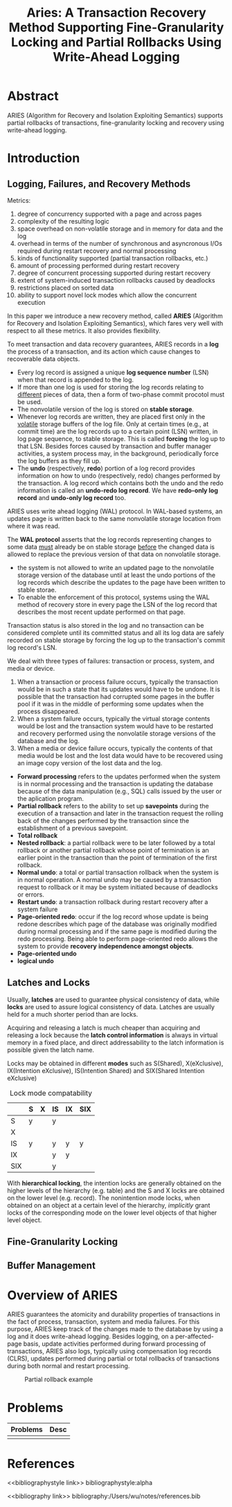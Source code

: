 #+title: Aries: A Transaction Recovery Method Supporting Fine-Granularity Locking and Partial Rollbacks Using Write-Ahead Logging

#+LATEX_HEADER: \input{/Users/wu/notes/preamble.tex}
#+EXPORT_FILE_NAME: ../../latex/papers/transaction/aries.tex
#+LATEX_HEADER: \graphicspath{{../../../paper/transaction/}}
#+OPTIONS: toc:nil
#+STARTUP: shrink


* Abstract
        ARIES (Algorithm for Recovery and Isolation Exploiting Semantics) supports partial rollbacks of
        transactions, fine-granularity locking and recovery using write-ahead logging.
* Introduction
** Logging, Failures, and Recovery Methods
        Metrics:
        1. degree of concurrency supported with a page and across pages
        2. complexity of the resulting logic
        3. space overhead on non-volatile storage and in memory for data and the log
        4. overhead in terms of the number of synchronous and asyncronous I/Os required during restart
           recovery and normal processing
        5. kinds of functionality supported (partial transaction rollbacks, etc.)
        6. amount of processing performed during restart recovery
        7. degree of concurrent processing supported during restart recovery
        8. extent of system-induced transaction rollbacks caused by deadlocks
        9. restrictions placed on sorted data
        10. ability to support novel lock modes which allow the concurrent execution

        In this paper we introduce a new recovery method, called *ARIES*  (Algorithm for Recovery and Isolation
        Exploiting Semantics), which fares very well with respect to all these metrics. It also provides
        flexibility.

        To meet transaction and data recovery guarantees, ARIES records in a *log* the process of a transaction,
        and its action which cause changes to recoverable data objects.
        * Every log record is assigned a unique *log sequence number* (LSN) when that record is appended to the
          log.
        * If more than one log is used for storing the log records relating to _different_ pieces of data, then
          a form of two-phase commit procotol must be used.
        * The nonvolatile version of the log is stored on *stable storage*.
        * Whenever log records are written, they are placed first only in the _volatile_ storage buffers of the
          log file. Only at certain times (e.g., at commit time) are the log records up to a certain point
          (LSN) written, in log page sequence, to stable storage. This is called *forcing* the log up to that
          LSN. Besides forces caused by transaction and buffer manager activities, a system process may, in
          the background, periodically force the log buffers as they fill up.
        * The *undo* (respectively, *redo*) portion of a log record provides information on how to undo
          (respectively, redo) changes performed by the transaction. A log record which contains both the undo
          and the redo information is called an *undo-redo log record*. We have *redo-only log record* and
          *undo-only log record* too.

        ARIES uses write ahead logging (WAL) protocol. In WAL-based systems, an updates page is written back
        to the same nonvolatile storage location from where it was read.

        The *WAL protocol* asserts that the log records representing changes to some data _must_ already be on
        stable storage _before_ the changed data is allowed to replace the previous version of that data on
        nonvolatile storage.
        * the system is not allowed to write an updated page to the nonvolatile storage version of the
          database until at least the undo portions of the log records which describe the updates to the page
          have been written to stable storae.
        * To enable the enforcement of this protocol, systems using the WAL method of recovery store in every
          page the LSN of the log record that describes the most recent update performed on that page.

        Transaction status is also stored in the log and no transaction can be considered complete until its
        committed status and all its log data are safely recorded on stable storage by forcing the log up to
        the transaction's commit log record's LSN.

        We deal with three types of failures: transaction or process, system, and media or device.
        1. When a transaction or process failure occurs, typically the transaction would be in such a state
           that its updates would have to be undone. It is possible that the transaction had corrupted some
           pages in the buffer pool if it was in the middle of performing some updates when the process disappeared.
        2. When a system failure occurs, typically the virtual storage contents would be lost and the
          transaction system would have to be restarted and recovery performed using the nonvolatile storage
          versions of the database and the log.
        3. When a media or device failure occurs, typically the contents of that media would be lost and the
           lost data would have to be recovered using an image copy version of the lost data and the log.



        * *Forward processing* refers to the updates performed when the system is in normal processing  and the
          transaction is updating the database because of the data manipulation (e.g., SQL) calls issued by
          the user or the aplication program.
        * *Partial rollback* refers to the ability to set up *savepoints* during the execution of a transaction
          and later in the transaction request the rolling back of the changes performed by the transaction
          since the establishment of a previous savepoint.
        * *Total rollback*
        * *Nested rollback*: a partial rollback were to be later followed by a total rollback or another partial
          rollback whose point of termination is an earlier point in the transaction than the point of
          termination of the first rollback.
        * *Normal undo*: a total or partial transaction rollback when the system is in normal operation. A
          normal undo may be caused by a transaction request to rollback or it may be system initiated because
          of deadlocks or errors.
        * *Restart undo*: a transaction rollback during restart recovery after a system failure
        * *Page-oriented redo*: occur if the log record whose update is being redone describes which page of the
          database was originally modified during normal processing and if the same page is modified during
          the redo processing. Being able to perform page-oriented redo allows the system to provide *recovery*
          *independence amongst objects*.
        * *Page-oriented undo*
        * *logical undo*
** Latches and Locks
        Usually, *latches* are used to guarantee physical consistency of data, while *locks* are used to assure
        logical consistency of data. Latches are usually held for a much shorter period than are locks.

        Acquiring and releasing a latch is much cheaper than acquiring and releasing a lock because the
        *latch control information* is always in virtual memory in a fixed place, and direct addressability to
        the latch information is possible given the latch name.

        Locks may be obtained in different *modes* such as S(Shared), X(eXclusive), IX(Intention eXclusive),
        IS(Intention Shared) and SIX(Shared Intention eXclusive)

        #+CAPTION: Lock mode compatability
        |-----+---+---+----+----+-----|
        |     | S | X | IS | IX | SIX |
        |-----+---+---+----+----+-----|
        | S   | y |   | y  |    |     |
        | X   |   |   |    |    |     |
        | IS  | y |   | y  | y  | y   |
        | IX  |   |   | y  | y  |     |
        | SIX |   |   | y  |    |     |
        |-----+---+---+----+----+-----|

        With *hierarchical locking*, the intention locks are generally obtained on the higher levels of the
        hierarchy (e.g. table) and the S and X locks are obtained on the lower level (e.g. record). The
        nonintention mode locks, when obtained on an object at a certain level of the hierarchy, /implicitly/
        grant locks of the corresponding mode on the lower level objects of that higher level object.

** Fine-Granularity Locking


** Buffer Management

* Overview of ARIES
        ARIES guarantees the atomicity and durability properties of transactions in the fact of process,
        transaction, system and media failures. For this purpose, ARIES keep track of the changes made to the
        database by using a log and it does write-ahead logging. Besides logging, on a per-affected-page
        basis, update activities performed during forward processing of transactions, ARIES also logs,
        typically using compensation log records (CLRS), updates performed during partial or total rollbacks
        of transactions during both normal and restart processing.

        #+ATTR_LATEX: :width .8\textwidth :float nil
        #+NAME:
        #+CAPTION: Partial rollback example
        [[../../images/papers/7.png]]
* Problems
| Problems | Desc |
|----------+------|
|          |      |


* References
<<bibliographystyle link>>
bibliographystyle:alpha

<<bibliography link>>
bibliography:/Users/wu/notes/references.bib
